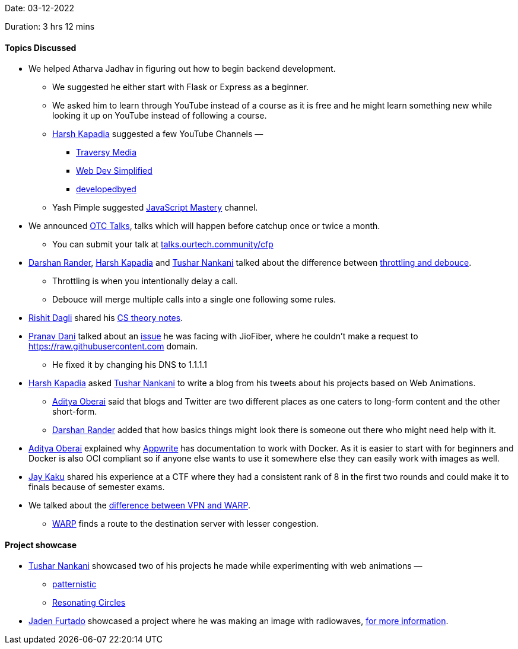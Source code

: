 Date: 03-12-2022

Duration: 3 hrs 12 mins

==== Topics Discussed

* We helped Atharva Jadhav in figuring out how to begin backend development.
    ** We suggested he either start with Flask or Express as a beginner.
    ** We asked him to learn through YouTube instead of a course as it is free and he might learn something new while looking it up on YouTube instead of following a course.
    ** link:https://twitter.com/harshgkapadia[Harsh Kapadia^] suggested a few YouTube Channels —
        *** link:https://www.youtube.com/@TraversyMedia[Traversy Media^]
        *** https://www.youtube.com/@WebDevSimplified[Web Dev Simplified^]
        *** https://www.youtube.com/@developedbyed[developedbyed^] 
    ** Yash Pimple suggested https://www.youtube.com/@javascriptmastery[JavaScript Mastery] channel.
* We announced link:https://talks.ourtech.community[OTC Talks^], talks which will happen before catchup once or twice a month.
    ** You can submit your talk at link:https://talks.ourtech.community/cfp[talks.ourtech.community/cfp^]
* link:https://twitter.com/SirusTweets[Darshan Rander^], link:https://twitter.com/harshgkapadia[Harsh Kapadia^] and link:https://twitter.com/tusharnankanii[Tushar Nankani^] talked about the difference between link:https://stackoverflow.com/questions/25991367/difference-between-throttling-and-debouncing-a-function[throttling and debouce].
    ** Throttling is when you intentionally delay a call.
    ** Debouce will merge multiple calls into a single one following some rules.
* link:https://twitter.com/rishit_dagli[Rishit Dagli^] shared his https://github.com/Rishit-dagli/cs-theory-notes[CS theory notes].
* link:https://twitter.com/PranavDani3[Pranav Dani^] talked about an link:https://www.reddit.com/r/india/comments/n3b9jc/jiofiber_blocked_access_to_rawgithubusercontentcom/[issue^] he was facing with JioFiber, where he couldn't make a request to https://raw.githubusercontent.com domain.
    ** He fixed it by changing his DNS to 1.1.1.1
* link:https://twitter.com/harshgkapadia[Harsh Kapadia^] asked link:https://twitter.com/tusharnankanii[Tushar Nankani^] to write a blog from his tweets about his projects based on Web Animations.
    ** link:https://twitter.com/adityaoberai1[Aditya Oberai^] said that blogs and Twitter are two different places as one caters to long-form content and the other short-form.
    ** link:https://twitter.com/SirusTweets[Darshan Rander^] added that how basics things might look there is someone out there who might need help with it.
* link:https://twitter.com/adityaoberai1[Aditya Oberai^] explained why link:https://appwrite.io[Appwrite] has documentation to work with Docker. As it is easier to start with for beginners and Docker is also OCI compliant so if anyone else wants to use it somewhere else they can easily work with images as well.
* link:https://twitter.com/kaku_jay[Jay Kaku^] shared his experience at a CTF where they had a consistent rank of 8 in the first two rounds and could make it to finals because of semester exams.
* We talked about the link:https://techgenix.com/warp-vs-vpn-online-security[difference between VPN and WARP].
    ** link:https://1.1.1.1/[WARP] finds a route to the destination server with lesser congestion.

==== Project showcase

* link:https://twitter.com/tusharnankanii[Tushar Nankani^] showcased two of his projects he made while experimenting with web animations — 
    ** https://tusharnankani.github.io/patternistic[patternistic^]
    ** https://tusharnankani.github.io/resonating-circles[Resonating Circles^]
* link:https://twitter.com/furtado_jaden[Jaden Furtado^] showcased a project where he was making an image with radiowaves, https://wiki.gnuradio.org/index.php/Simulation_example:_AM_transmitter_and_receiver[for more information].
